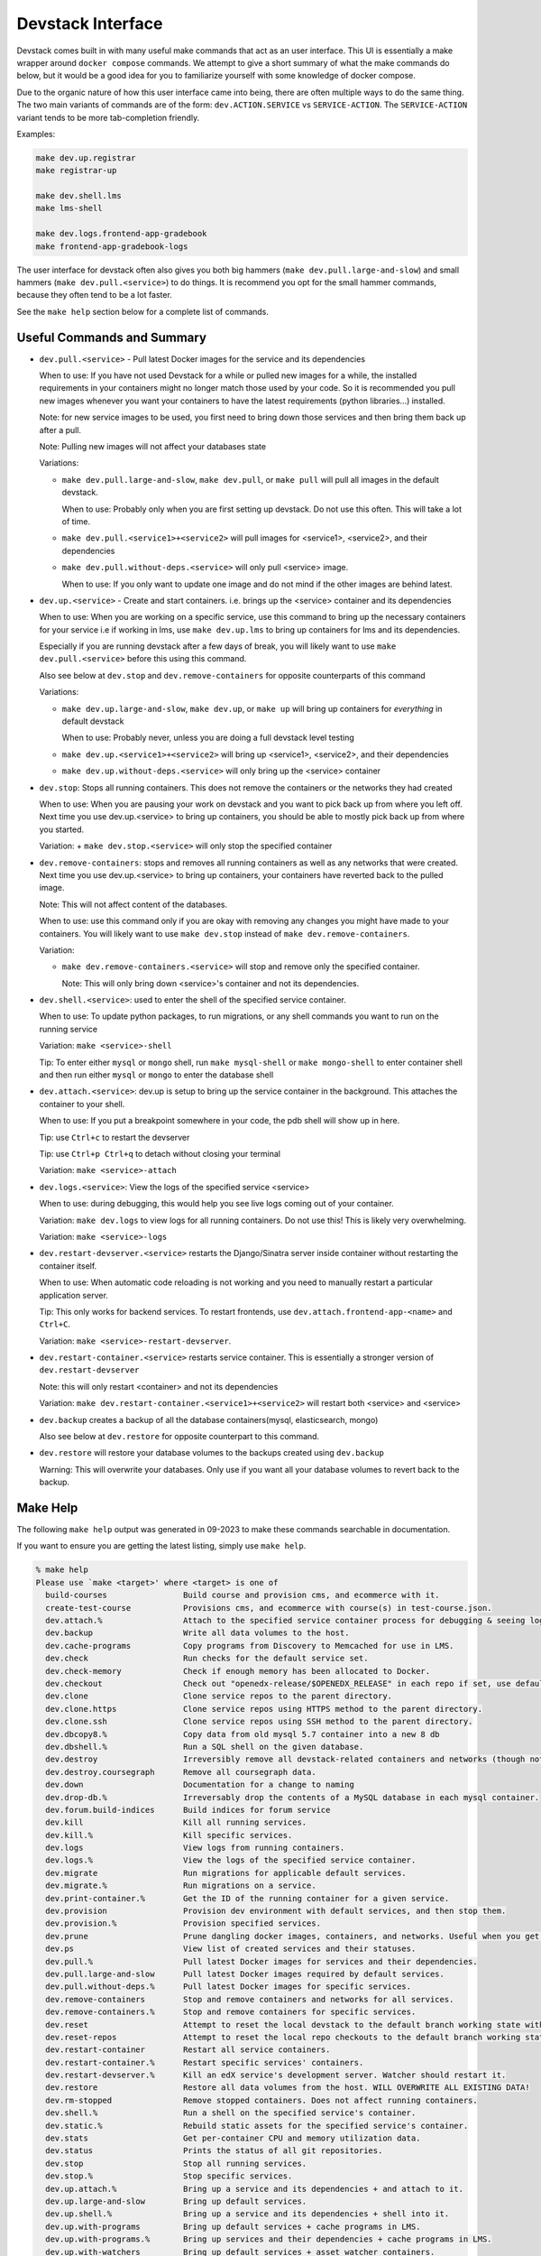 Devstack Interface
------------------

Devstack comes built in with many useful make commands that act as an user interface. This UI is essentially a make wrapper around ``docker compose`` commands. We attempt to give a short summary of what the make commands do below, but it would be a good idea for you to familiarize yourself with some knowledge of docker compose.

Due to the organic nature of how this user interface came into being, there are often multiple ways to do the same thing. The two main variants of commands are of the form: ``dev.ACTION.SERVICE`` vs ``SERVICE-ACTION``. The ``SERVICE-ACTION`` variant tends to be more tab-completion friendly.

Examples:

.. code:: sh

    make dev.up.registrar
    make registrar-up

    make dev.shell.lms
    make lms-shell

    make dev.logs.frontend-app-gradebook
    make frontend-app-gradebook-logs

The user interface for devstack often also gives you both big hammers (``make dev.pull.large-and-slow``) and small hammers (``make dev.pull.<service>``) to do things. It is recommend you opt for the small hammer commands, because they often tend to be a lot faster.

See the ``make help`` section below for a complete list of commands.

Useful Commands and Summary
~~~~~~~~~~~~~~~~~~~~~~~~~~~

.. Note: this document does not contain all commands in Makefile. To see full range of the make interface, please see Makefile

- ``dev.pull.<service>`` - Pull latest Docker images for the service and its dependencies

  When to use: If you have not used Devstack for a while or pulled new images for a while, the installed requirements in your containers might no longer match those used by your code. So it is recommended you pull new images whenever you want your containers to have the latest requirements (python libraries...) installed.

  Note: for new service images to be used, you first need to bring down those services and then bring them back up after a pull.

  Note: Pulling new images will not affect your databases state

  Variations:

  + ``make dev.pull.large-and-slow``, ``make dev.pull``, or ``make pull`` will pull all images in the default devstack.

    When to use: Probably only when you are first setting up devstack. Do not use this often. This will take a lot of time.

  + ``make dev.pull.<service1>+<service2>`` will pull images for <service1>, <service2>, and their dependencies

  + ``make dev.pull.without-deps.<service>`` will only pull <service> image.

    When to use: If you only want to update one image and do not mind if the other images are behind latest.

- ``dev.up.<service>`` - Create and start containers. i.e. brings up the <service> container and its dependencies

  When to use: When you are working on a specific service, use this command to bring up the necessary containers for your service i.e if working in lms, use ``make dev.up.lms`` to bring up containers for lms and its dependencies.

  Especially if you are running devstack after a few days of break, you will likely want to use ``make dev.pull.<service>`` before this using this command.

  Also see below at ``dev.stop`` and ``dev.remove-containers`` for opposite counterparts of this command

  Variations:

  + ``make dev.up.large-and-slow``, ``make dev.up``, or ``make up`` will bring up containers for *everything* in default devstack

    When to use: Probably never, unless you are doing a full devstack level testing

  + ``make dev.up.<service1>+<service2>`` will bring up <service1>, <service2>, and their dependencies

  + ``make dev.up.without-deps.<service>`` will only bring up the <service> container

- ``dev.stop``: Stops all running containers.  This does not remove the containers or the networks they had created

  When to use: When you are pausing your work on devstack and you want to pick back up from where you left off. Next time you use dev.up.<service> to bring up containers, you should be able to mostly pick back up from where you started.

  Variation:
  + ``make dev.stop.<service>`` will only stop the specified container

- ``dev.remove-containers``: stops and removes all running containers as well as any networks that were created. Next time you use dev.up.<service> to bring up containers, your containers have reverted back to the pulled image.

  Note: This will not affect content of the databases.

  When to use: use this command only if you are okay with removing any changes you might have made to your containers. You will likely want to use ``make dev.stop`` instead of ``make dev.remove-containers``.

  Variation:

  + ``make dev.remove-containers.<service>`` will stop and remove only the specified container.

    Note: This will only bring down <service>'s container and not its dependencies.

- ``dev.shell.<service>``: used to enter the shell of the specified service container.

  When to use: To update python packages, to run migrations, or any shell commands you want to run on the running service

  Variation: ``make <service>-shell``

  Tip: To enter either ``mysql`` or ``mongo`` shell, run ``make mysql-shell`` or ``make mongo-shell`` to enter container shell and then run either ``mysql`` or ``mongo`` to enter the database shell

- ``dev.attach.<service>``: dev.up is setup to bring up the service container in the background. This attaches the container to your shell.

  When to use: If you put a breakpoint somewhere in your code, the pdb shell will show up in here.

  Tip: use ``Ctrl+c`` to restart the devserver

  Tip: use ``Ctrl+p Ctrl+q`` to detach without closing your terminal

  Variation: ``make <service>-attach``

- ``dev.logs.<service>``: View the logs of the specified service <service>

  When to use: during debugging, this would help you see live logs coming out of your container.

  Variation: ``make dev.logs`` to view logs for all running containers. Do not use this! This is likely very overwhelming.

  Variation: ``make <service>-logs``

- ``dev.restart-devserver.<service>`` restarts the Django/Sinatra server inside container without restarting the container itself.

  When to use: When automatic code reloading is not working and you need to manually restart a particular application server.

  Tip: This only works for backend services. To restart frontends, use ``dev.attach.frontend-app-<name>`` and ``Ctrl+C``.

  Variation: ``make <service>-restart-devserver``.

- ``dev.restart-container.<service>`` restarts service container. This is essentially a stronger version of ``dev.restart-devserver``

  Note: this will only restart <container> and not its dependencies

  Variation: ``make dev.restart-container.<service1>+<service2>`` will restart both <service> and <service>

- ``dev.backup`` creates a backup of all the database containers(mysql, elasticsearch, mongo)

  Also see below at ``dev.restore`` for opposite counterpart to this command.

- ``dev.restore`` will restore your database volumes to the backups created using ``dev.backup``

  Warning: This will overwrite your databases. Only use if you want all your database volumes to revert back to the backup.

Make Help
~~~~~~~~~

The following ``make help`` output was generated in 09-2023 to make these commands searchable in documentation.

If you want to ensure you are getting the latest listing, simply use ``make help``.

.. code:: sh

    % make help
    Please use `make <target>' where <target> is one of
      build-courses                Build course and provision cms, and ecommerce with it.
      create-test-course           Provisions cms, and ecommerce with course(s) in test-course.json.
      dev.attach.%                 Attach to the specified service container process for debugging & seeing logs.
      dev.backup                   Write all data volumes to the host.
      dev.cache-programs           Copy programs from Discovery to Memcached for use in LMS.
      dev.check                    Run checks for the default service set.
      dev.check-memory             Check if enough memory has been allocated to Docker.
      dev.checkout                 Check out "openedx-release/$OPENEDX_RELEASE" in each repo if set, use default branch otherwise.
      dev.clone                    Clone service repos to the parent directory.
      dev.clone.https              Clone service repos using HTTPS method to the parent directory.
      dev.clone.ssh                Clone service repos using SSH method to the parent directory.
      dev.dbcopy8.%                Copy data from old mysql 5.7 container into a new 8 db
      dev.dbshell.%                Run a SQL shell on the given database.
      dev.destroy                  Irreversibly remove all devstack-related containers and networks (though not data volumes)
      dev.destroy.coursegraph      Remove all coursegraph data.
      dev.down                     Documentation for a change to naming
      dev.drop-db.%                Irreversably drop the contents of a MySQL database in each mysql container.
      dev.forum.build-indices      Build indices for forum service
      dev.kill                     Kill all running services.
      dev.kill.%                   Kill specific services.
      dev.logs                     View logs from running containers.
      dev.logs.%                   View the logs of the specified service container.
      dev.migrate                  Run migrations for applicable default services.
      dev.migrate.%                Run migrations on a service.
      dev.print-container.%        Get the ID of the running container for a given service.
      dev.provision                Provision dev environment with default services, and then stop them.
      dev.provision.%              Provision specified services.
      dev.prune                    Prune dangling docker images, containers, and networks. Useful when you get the 'no space left on device' error
      dev.ps                       View list of created services and their statuses.
      dev.pull.%                   Pull latest Docker images for services and their dependencies.
      dev.pull.large-and-slow      Pull latest Docker images required by default services.
      dev.pull.without-deps.%      Pull latest Docker images for specific services.
      dev.remove-containers        Stop and remove containers and networks for all services.
      dev.remove-containers.%      Stop and remove containers for specific services.
      dev.reset                    Attempt to reset the local devstack to the default branch working state without destroying data.
      dev.reset-repos              Attempt to reset the local repo checkouts to the default branch working state.
      dev.restart-container        Restart all service containers.
      dev.restart-container.%      Restart specific services' containers.
      dev.restart-devserver.%      Kill an edX service's development server. Watcher should restart it.
      dev.restore                  Restore all data volumes from the host. WILL OVERWRITE ALL EXISTING DATA!
      dev.rm-stopped               Remove stopped containers. Does not affect running containers.
      dev.shell.%                  Run a shell on the specified service's container.
      dev.static.%                 Rebuild static assets for the specified service's container.
      dev.stats                    Get per-container CPU and memory utilization data.
      dev.status                   Prints the status of all git repositories.
      dev.stop                     Stop all running services.
      dev.stop.%                   Stop specific services.
      dev.up.attach.%              Bring up a service and its dependencies + and attach to it.
      dev.up.large-and-slow        Bring up default services.
      dev.up.shell.%               Bring up a service and its dependencies + shell into it.
      dev.up.with-programs         Bring up default services + cache programs in LMS.
      dev.up.with-programs.%       Bring up services and their dependencies + cache programs in LMS.
      dev.up.with-watchers         Bring up default services + asset watcher containers.
      dev.up.with-watchers.%       Bring up services and their dependencies + asset watcher containers.
      dev.up.without-deps.%        Bring up services by themselves.
      dev.up.without-deps.shell.%  Bring up a service by itself + shell into it.
      dev.validate                 Print effective Docker Compose config, validating files in COMPOSE_FILE.
      dev.wait-for.%               Wait for these services to become ready
      devpi-password               Get the root devpi password for the devpi container.
      docs                         generate Sphinx HTML documentation, including API docs
      hadoop-application-logs-%    View hadoop logs by application Id.
      help                         Display this help message.
      impl-dev.clone.https         Clone service repos using HTTPS method to the parent directory.
      impl-dev.clone.ssh           Clone service repos using SSH method to the parent directory.
      impl-dev.provision           Provision dev environment with default services, and then stop them.
      impl-dev.provision.%         Provision specified services.
      impl-dev.pull.%              Pull latest Docker images for services and their dependencies.
      impl-dev.pull.without-deps.% Pull latest Docker images for specific services.
      impl-dev.up.%                Bring up services and their dependencies.
      impl-dev.up.attach.%         Bring up a service and its dependencies + and attach to it.
      impl-dev.up.without-deps.%   Bring up services by themselves.
      metrics-opt-in               To opt into basic data collection to help improve devstack
      metrics-opt-out              To opt out of metrics data collection
      requirements                 install development environment requirements
      selfcheck                    Check that the Makefile is free of Make syntax errors.
      upgrade                      Upgrade requirements with pip-tools.
      validate-lms-volume          Validate that changes to the local workspace are reflected in the LMS container.
      vnc-passwords                Get the VNC passwords for the Chrome and Firefox Selenium containers.
